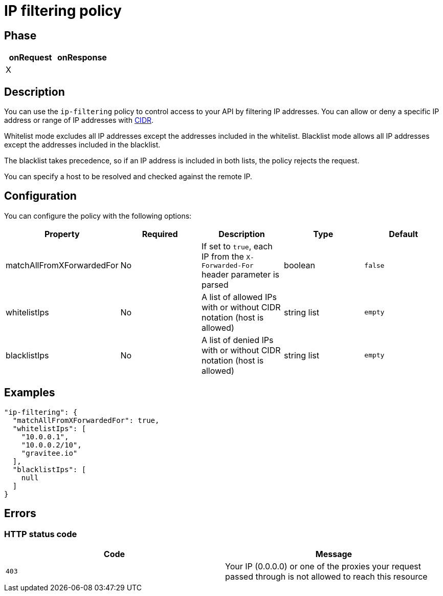 = IP filtering policy

ifdef::env-github[]
image:https://ci.gravitee.io/buildStatus/icon?job=gravitee-io/gravitee-policy-ipfiltering/master["Build status", link="https://ci.gravitee.io/job/gravitee-io/job/gravitee-policy-ipfiltering/"]
image:https://badges.gitter.im/Join Chat.svg["Gitter", link="https://gitter.im/gravitee-io/gravitee-io?utm_source=badge&utm_medium=badge&utm_campaign=pr-badge&utm_content=badge"]
endif::[]

== Phase

|===
|onRequest |onResponse

|X
|

|===

== Description

You can use the `ip-filtering` policy to control access to your API by filtering IP addresses.
You can allow or deny a specific IP address or range of IP addresses with https://tools.ietf.org/html/rfc1519[CIDR^].

Whitelist mode excludes all IP addresses except the addresses included in the whitelist.
Blacklist mode allows all IP addresses except the addresses included in the blacklist.

The blacklist takes precedence, so if an IP address is included in both lists, the policy rejects the request.

You can specify a host to be resolved and checked against the remote IP.

== Configuration
You can configure the policy with the following options:

|===
|Property |Required |Description |Type |Default

|matchAllFromXForwardedFor
|No
|If set to `true`, each IP from the `X-Forwarded-For` header parameter is parsed
|boolean
|`false`

|whitelistIps
|No
|A list of allowed IPs with or without CIDR notation (host is allowed)
|string list
|`empty`

|blacklistIps
|No
|A list of denied IPs with or without CIDR notation (host is allowed)
|string list
|`empty`

|===

== Examples

[source, json]
----
"ip-filtering": {
  "matchAllFromXForwardedFor": true,
  "whitelistIps": [
    "10.0.0.1",
    "10.0.0.2/10",
    "gravitee.io"
  ],
  "blacklistIps": [
    null
  ]
}
----

== Errors

=== HTTP status code

|===
|Code |Message

| ```403```
| Your IP (0.0.0.0) or one of the proxies your request passed through is not allowed to reach this resource

|===
